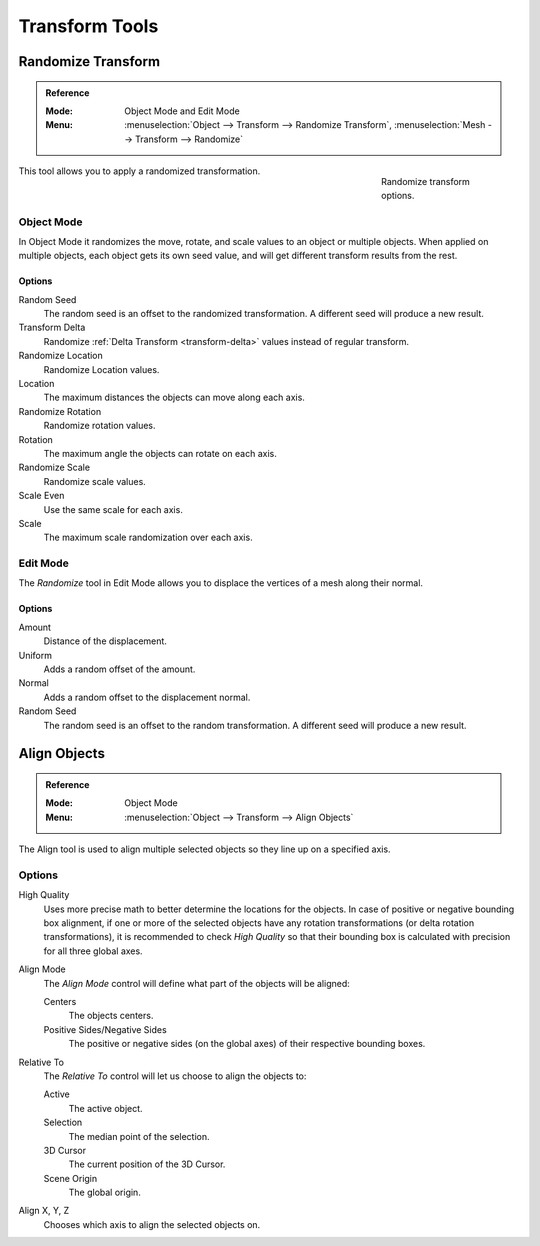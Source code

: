 
***************
Transform Tools
***************

.. _bpy.ops.object.randomize_transform:

Randomize Transform
===================

.. admonition:: Reference
   :class: refbox

   :Mode:      Object Mode and Edit Mode
   :Menu:      :menuselection:`Object --> Transform --> Randomize Transform`,
               :menuselection:`Mesh --> Transform --> Randomize`

.. figure:: /images/scene-layout_object_editing_transform_tools_randomize.png
   :figwidth: 180px
   :align: right

   Randomize transform options.

This tool allows you to apply a randomized transformation.


Object Mode
-----------

In Object Mode it randomizes the move, rotate,
and scale values to an object or multiple objects. When applied on multiple objects,
each object gets its own seed value, and will get different transform results from the rest.


Options
^^^^^^^

Random Seed
   The random seed is an offset to the randomized transformation.
   A different seed will produce a new result.
Transform Delta
   Randomize :ref:`Delta Transform <transform-delta>`
   values instead of regular transform.

Randomize Location
   Randomize Location values.
Location
   The maximum distances the objects can move along each axis.

Randomize Rotation
   Randomize rotation values.
Rotation
   The maximum angle the objects can rotate on each axis.

Randomize Scale
   Randomize scale values.
Scale Even
   Use the same scale for each axis.
Scale
   The maximum scale randomization over each axis.


Edit Mode
---------

The *Randomize* tool in Edit Mode allows you to displace the vertices of a mesh
along their normal.


Options
^^^^^^^

Amount
   Distance of the displacement.
Uniform
   Adds a random offset of the amount.
Normal
   Adds a random offset to the displacement normal.
Random Seed
   The random seed is an offset to the random transformation.
   A different seed will produce a new result.


.. _bpy.ops.object.align:

Align Objects
=============

.. admonition:: Reference
   :class: refbox

   :Mode:      Object Mode
   :Menu:      :menuselection:`Object --> Transform --> Align Objects`

The Align tool is used to align multiple selected objects so they line up on a specified axis.


Options
-------

High Quality
   Uses more precise math to better determine the locations for the objects.
   In case of positive or negative bounding box alignment,
   if one or more of the selected objects have any rotation transformations
   (or delta rotation transformations), it is recommended to check *High Quality*
   so that their bounding box is calculated with precision for all three global axes.

Align Mode
   The *Align Mode* control will define what part of the objects will be aligned:

   Centers
      The objects centers.
   Positive Sides/Negative Sides
      The positive or negative sides (on the global axes) of their respective bounding boxes.
Relative To
   The *Relative To* control will let us choose to align the objects to:

   Active
      The active object.
   Selection
      The median point of the selection.
   3D Cursor
      The current position of the 3D Cursor.
   Scene Origin
      The global origin.
Align X, Y, Z
   Chooses which axis to align the selected objects on.
